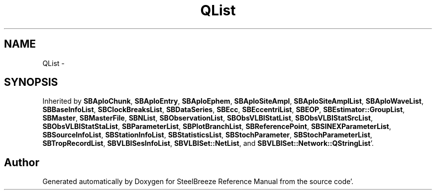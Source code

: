 .TH "QList" 3 "Mon May 14 2012" "Version 2.0.2" "SteelBreeze Reference Manual" \" -*- nroff -*-
.ad l
.nh
.SH NAME
QList \- 
.SH SYNOPSIS
.br
.PP
.PP
Inherited by \fBSBAploChunk\fP, \fBSBAploEntry\fP, \fBSBAploEphem\fP, \fBSBAploSiteAmpl\fP, \fBSBAploSiteAmplList\fP, \fBSBAploWaveList\fP, \fBSBBaseInfoList\fP, \fBSBClockBreaksList\fP, \fBSBDataSeries\fP, \fBSBEcc\fP, \fBSBEccentriList\fP, \fBSBEOP\fP, \fBSBEstimator::GroupList\fP, \fBSBMaster\fP, \fBSBMasterFile\fP, \fBSBNList\fP, \fBSBObservationList\fP, \fBSBObsVLBIStatList\fP, \fBSBObsVLBIStatSrcList\fP, \fBSBObsVLBIStatStaList\fP, \fBSBParameterList\fP, \fBSBPlotBranchList\fP, \fBSBReferencePoint\fP, \fBSBSINEXParameterList\fP, \fBSBSourceInfoList\fP, \fBSBStationInfoList\fP, \fBSBStatisticsList\fP, \fBSBStochParameter\fP, \fBSBStochParameterList\fP, \fBSBTropRecordList\fP, \fBSBVLBISesInfoList\fP, \fBSBVLBISet::NetList\fP, and \fBSBVLBISet::Network::QStringList\fP'\&.

.SH "Author"
.PP 
Generated automatically by Doxygen for SteelBreeze Reference Manual from the source code'\&.
